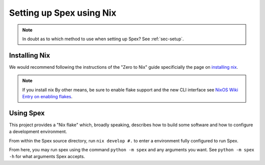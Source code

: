 .. _sec-setup-nix:

Setting up Spex using Nix
=========================

.. note::
    In doubt as to which method to use when setting up Spex? See :ref:`sec-setup`.


Installing Nix
--------------
We would recommend following the instructions of the "Zero to Nix" guide
specificially the page on `installing nix <ZNixInstall>`_.

.. note::
    If you install nix By other means,  be sure to enable flake support and the
    new CLI interface see `NixOS Wiki Entry on enabling flakes <ZFlakeEnable>`_.


Using Spex
----------
This project provides a "Nix flake" which, broadly speaking, describes how to build
some software and how to configure a development environment. 

From within the Spex source directory, run ``nix develop #.`` to enter a
environment fully configured to run Spex.

From here, you may run spex using the command ``python -m spex`` and any arguments
you want. See ``python -m spex -h`` for what arguments Spex accepts.


.. _ZNixInstall: https://zero-to-nix.com/start/install
.. _ZFlakeEnable: https://nixos.wiki/wiki/Flakes#Enable_flakes